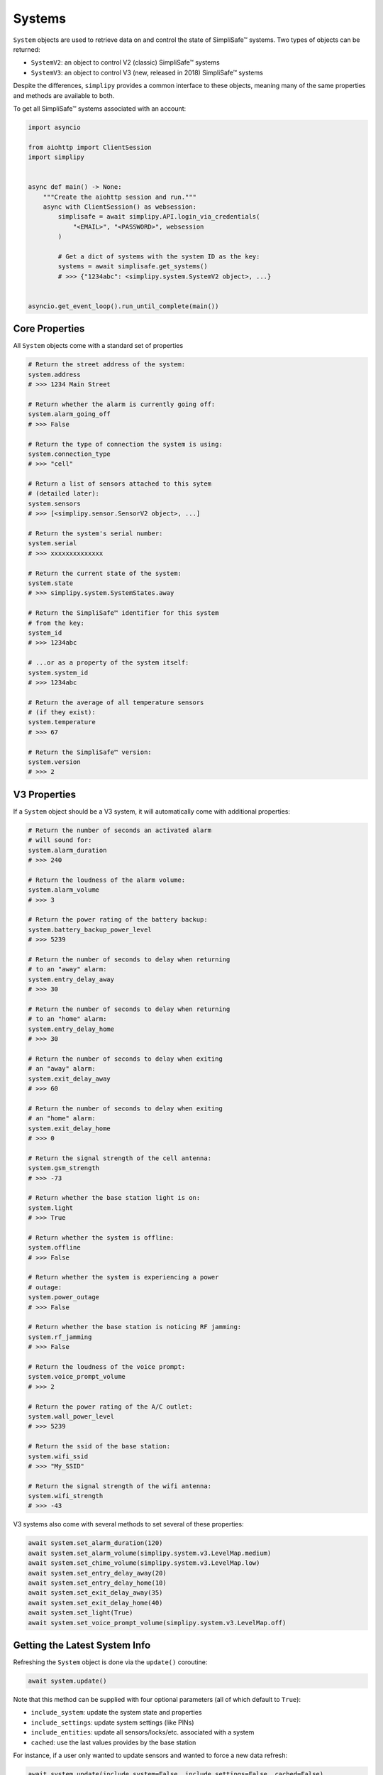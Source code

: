 Systems
=======

``System`` objects are used to retrieve data on and control the state
of SimpliSafe™ systems. Two types of objects can be returned:

* ``SystemV2``: an object to control V2 (classic) SimpliSafe™ systems
* ``SystemV3``: an object to control V3 (new, released in 2018) SimpliSafe™ systems

Despite the differences, ``simplipy`` provides a common interface to
these objects, meaning many of the same properties and methods are available to
both.

To get all SimpliSafe™ systems associated with an account:

.. code:: python

    import asyncio

    from aiohttp import ClientSession
    import simplipy


    async def main() -> None:
        """Create the aiohttp session and run."""
        async with ClientSession() as websession:
            simplisafe = await simplipy.API.login_via_credentials(
                "<EMAIL>", "<PASSWORD>", websession
            )

            # Get a dict of systems with the system ID as the key:
            systems = await simplisafe.get_systems()
            # >>> {"1234abc": <simplipy.system.SystemV2 object>, ...}


    asyncio.get_event_loop().run_until_complete(main())

Core Properties
---------------

All ``System`` objects come with a standard set of properties

.. code:: python

    # Return the street address of the system:
    system.address
    # >>> 1234 Main Street

    # Return whether the alarm is currently going off:
    system.alarm_going_off
    # >>> False

    # Return the type of connection the system is using:
    system.connection_type
    # >>> "cell"

    # Return a list of sensors attached to this sytem
    # (detailed later):
    system.sensors
    # >>> [<simplipy.sensor.SensorV2 object>, ...]

    # Return the system's serial number:
    system.serial
    # >>> xxxxxxxxxxxxxx

    # Return the current state of the system:
    system.state
    # >>> simplipy.system.SystemStates.away

    # Return the SimpliSafe™ identifier for this system
    # from the key:
    system_id
    # >>> 1234abc

    # ...or as a property of the system itself:
    system.system_id
    # >>> 1234abc

    # Return the average of all temperature sensors
    # (if they exist):
    system.temperature
    # >>> 67

    # Return the SimpliSafe™ version:
    system.version
    # >>> 2

V3 Properties
-------------

If a ``System`` object should be a V3 system, it will automatically come with
additional properties:

.. code:: python

    # Return the number of seconds an activated alarm
    # will sound for:
    system.alarm_duration
    # >>> 240

    # Return the loudness of the alarm volume:
    system.alarm_volume
    # >>> 3

    # Return the power rating of the battery backup:
    system.battery_backup_power_level
    # >>> 5239

    # Return the number of seconds to delay when returning
    # to an "away" alarm:
    system.entry_delay_away
    # >>> 30

    # Return the number of seconds to delay when returning
    # to an "home" alarm:
    system.entry_delay_home
    # >>> 30

    # Return the number of seconds to delay when exiting
    # an "away" alarm:
    system.exit_delay_away
    # >>> 60

    # Return the number of seconds to delay when exiting
    # an "home" alarm:
    system.exit_delay_home
    # >>> 0

    # Return the signal strength of the cell antenna:
    system.gsm_strength
    # >>> -73

    # Return whether the base station light is on:
    system.light
    # >>> True

    # Return whether the system is offline:
    system.offline
    # >>> False

    # Return whether the system is experiencing a power
    # outage:
    system.power_outage
    # >>> False

    # Return whether the base station is noticing RF jamming:
    system.rf_jamming
    # >>> False

    # Return the loudness of the voice prompt:
    system.voice_prompt_volume
    # >>> 2

    # Return the power rating of the A/C outlet:
    system.wall_power_level
    # >>> 5239

    # Return the ssid of the base station:
    system.wifi_ssid
    # >>> "My_SSID"

    # Return the signal strength of the wifi antenna:
    system.wifi_strength
    # >>> -43

V3 systems also come with several methods to set several of these properties:

.. code:: python

    await system.set_alarm_duration(120)
    await system.set_alarm_volume(simplipy.system.v3.LevelMap.medium)
    await system.set_chime_volume(simplipy.system.v3.LevelMap.low)
    await system.set_entry_delay_away(20)
    await system.set_entry_delay_home(10)
    await system.set_exit_delay_away(35)
    await system.set_exit_delay_home(40)
    await system.set_light(True)
    await system.set_voice_prompt_volume(simplipy.system.v3.LevelMap.off)

Getting the Latest System Info
------------------------------

Refreshing the ``System`` object is done via the ``update()`` coroutine:

.. code:: python

    await system.update()

Note that this method can be supplied with four optional parameters (all of which
default to ``True``):

* ``include_system``: update the system state and properties
* ``include_settings``: update system settings (like PINs)
* ``include_entities``: update all sensors/locks/etc. associated with a system
* ``cached``: use the last values provides by the base station

For instance, if a user only wanted to update sensors and wanted to force a new data
refresh:

.. code:: python

    await system.update(include_system=False, include_settings=False, cached=False)

There are two crucial differences between V2 and V3 systems when updating:

* V2 systems, which use only 2G cell connectivity, will be slower to update
  than V3 systems when those V3 systems are connected to WiFi.
* V2 systems will audibly announce, "Your settings have been synchronized."
  when the update completes; V3 systems will not. Unfortunately, this cannot
  currently be worked around.

Arming/Disarming
----------------

Arming the system in home/away mode and disarming the system are done via a set
of three coroutines:

.. code:: python

    await system.set_away()
    await system.set_home()
    await system.set_off()


Viewing Events
--------------

The ``System`` object allows users to view events that have occurred with their
system:

.. code:: python

    await system.get_events(
        from_timestamp=1534035861, num_events=2
    )
    # >>> [{"eventId": 123, ...}, {"eventId": 456, ...}]

    await system.get_latest_event()
    # >>> {"eventId": 987, ...}

Working with PINs
-----------------

``simplipy`` allows users to easily retrieve, set, reset, and remove PINs
associated with a SimpliSafe™ account:

.. code:: python

    # Get all PINs (retrieving fresh or from the cache):
    await system.get_pins(cached=False)
    # >>> {"master": "1234", "duress": "9876"}

    # Set a new user PIN:
    await system.set_pin("My New User", "1122")
    await system.get_pins(cached=False)
    # >>> {"master": "1234", "duress": "9876", "My New User": "1122"}

    # Remove a PIN (by value or by label)
    await system.remove_pin("My New User")
    await system.get_pins(cached=False)
    # >>> {"master": "1234", "duress": "9876"}

    # Set the master PIN (works for the duress PIN, too):
    await system.set_pin("master", "9865")
    await system.get_pins(cached=False)
    # >>> {"master": "9865", "duress": "9876"}

Remember that with V2 systems, many operations – including setting PINs – will cause
the base station to audibly announce "Your settings have been synchronized."
